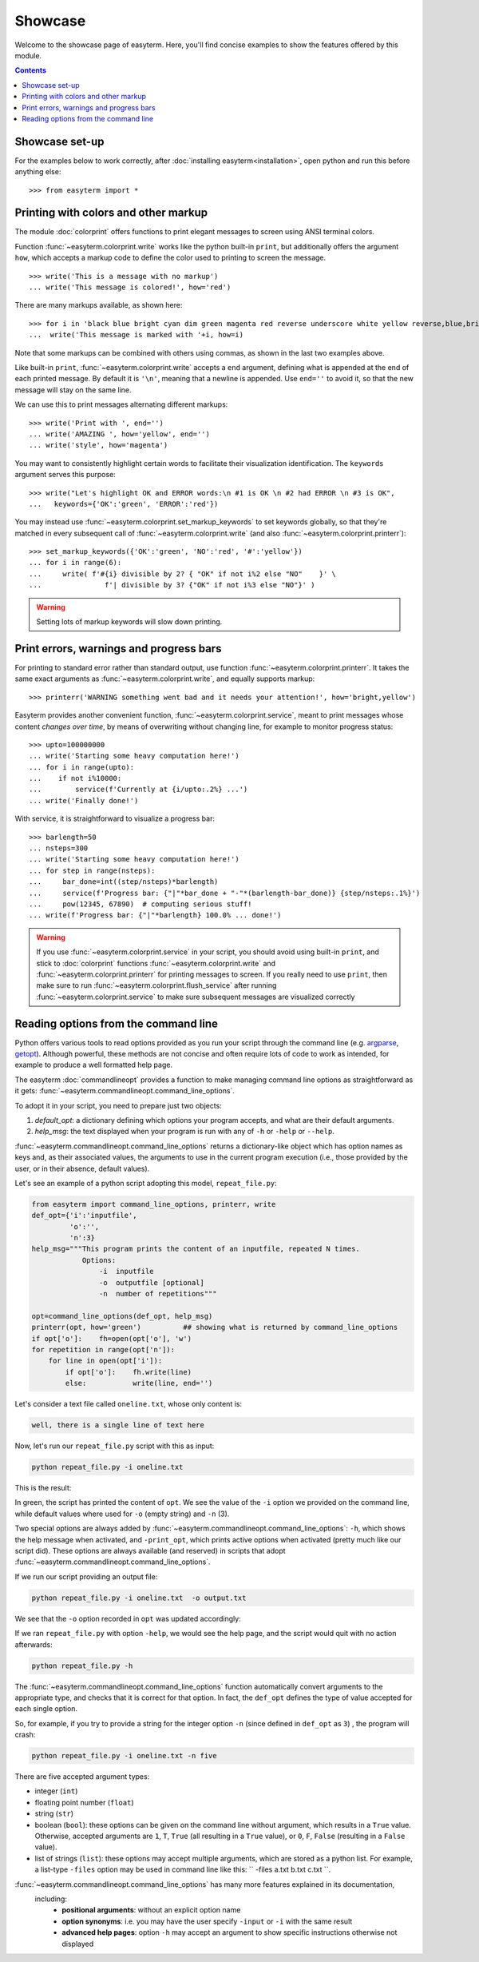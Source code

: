 Showcase
========

Welcome to the showcase page of easyterm.
Here, you'll find concise examples to show the features
offered by this module.

.. contents:: Contents 
	         :depth: 3


Showcase set-up
~~~~~~~~~~~~~~~

For the examples below to work correctly, after :doc:`installing easyterm<installation>`,
open python and run this before anything else::

    >>> from easyterm import *
			 
Printing with colors and other markup
~~~~~~~~~~~~~~~~~~~~~~~~~~~~~~~~~~~~~
The module :doc:`colorprint` offers functions to print elegant messages
to screen using ANSI terminal colors.

Function :func:`~easyterm.colorprint.write` works like the python built-in ``print``, but
additionally offers the argument ``how``, which accepts a markup code to define the color
used to printing to screen the message.

::
 
    >>> write('This is a message with no markup')
    ... write('This message is colored!', how='red')

.. image:: images/colorprint_showcase.0.png
   :width: 400
    
     
There are many markups available, as shown here::
   
     >>> for i in 'black blue bright cyan dim green magenta red reverse underscore white yellow reverse,blue,bright red,underscore'.split():
     ...  write('This message is marked with '+i, how=i)
     
.. image:: images/colorprint_showcase.1.png
   :width: 350
	   
Note that some markups can be combined with others using commas, as shown in the last two examples above.

Like built-in ``print``, :func:`~easyterm.colorprint.write` accepts a ``end`` argument, defining what
is appended at the end of each printed message.
By default it is ``'\n'``, meaning that a newline is appended.
Use ``end=''`` to avoid it, so that the new message will stay on the same line.

We can use this to print messages alternating different markups::

    >>> write('Print with ', end='')
    ... write('AMAZING ', how='yellow', end='')
    ... write('style', how='magenta') 

.. image:: images/colorprint_showcase.2.png
           :width: 350

		   
You may want to consistently highlight certain words to facilitate their visualization identification.
The ``keywords`` argument serves this purpose::

   >>> write("Let's highlight OK and ERROR words:\n #1 is OK \n #2 had ERROR \n #3 is OK",
   ...   keywords={'OK':'green', 'ERROR':'red'})

.. image:: images/colorprint_showcase.3.png
   :width: 350

   
You may instead use :func:`~easyterm.colorprint.set_markup_keywords` to set keywords globally, so that they're matched in every subsequent call
of :func:`~easyterm.colorprint.write` (and also :func:`~easyterm.colorprint.printerr`)::

  >>> set_markup_keywords({'OK':'green', 'NO':'red', '#':'yellow'})
  ... for i in range(6):
  ...     write( f'#{i} divisible by 2? { "OK" if not i%2 else "NO"    }' \
  ...               f'| divisible by 3? {"OK" if not i%3 else "NO"}' )

.. image:: images/colorprint_showcase.4.png
   :width: 350

.. warning::
   Setting lots of markup keywords will slow down printing.
	   
Print errors, warnings and progress bars
~~~~~~~~~~~~~~~~~~~~~~~~~~~~~~~~~~~~~~~~

For printing to standard error rather than standard output, use function
:func:`~easyterm.colorprint.printerr`. It takes the same exact arguments as
:func:`~easyterm.colorprint.write`, and equally supports markup::

    >>> printerr('WARNING something went bad and it needs your attention!', how='bright,yellow')

.. image:: images/colorprint_showcase.5.png
   :width: 350
    
Easyterm provides another convenient function, :func:`~easyterm.colorprint.service`,
meant to print messages whose content *changes over time*, by means of overwriting
without changing line, for example to monitor progress status::
   
   >>> upto=100000000
   ... write('Starting some heavy computation here!')
   ... for i in range(upto):
   ...    if not i%10000:
   ...        service(f'Currently at {i/upto:.2%} ...')
   ... write('Finally done!')	     

.. image:: images/colorprint.service.gif
   :width: 350
   
With service, it is straightforward to visualize a progress bar::

    >>> barlength=50
    ... nsteps=300
    ... write('Starting some heavy computation here!')
    ... for step in range(nsteps):
    ...     bar_done=int((step/nsteps)*barlength)
    ...     service(f'Progress bar: {"|"*bar_done + "-"*(barlength-bar_done)} {step/nsteps:.1%}')
    ...     pow(12345, 67890)  # computing serious stuff!
    ... write(f'Progress bar: {"|"*barlength} 100.0% ... done!')

.. image:: images/colorprint.progress_bar.gif
   :width: 500
    

.. warning::
    If you use :func:`~easyterm.colorprint.service` in your script, you should avoid using built-in ``print``,
    and stick to :doc:`colorprint` functions :func:`~easyterm.colorprint.write`
    and :func:`~easyterm.colorprint.printerr` for printing messages to screen.
    If you really need to use ``print``, then make sure
    to run :func:`~easyterm.colorprint.flush_service` after running :func:`~easyterm.colorprint.service`
    to make sure subsequent messages are visualized correctly


Reading options from the command line
~~~~~~~~~~~~~~~~~~~~~~~~~~~~~~~~~~~~~~

Python offers various tools to read options provided as you run your script through the command line
(e.g. `argparse <https://docs.python.org/3/library/argparse.html>`_,
`getopt <https://docs.python.org/3/library/getopt.html>`_). Although powerful, these methods are not
concise and often require lots of code to work as intended, for example to produce a well formatted help page.

The easyterm :doc:`commandlineopt` provides a function to make managing command line options as straightforward as it gets:
:func:`~easyterm.commandlineopt.command_line_options`. 

      
To adopt it in your script, you need to prepare just two objects:

1) *default_opt*: a dictionary defining which options your program accepts, and what are their default arguments. 
2) *help_msg*: the text displayed when your program is run with any of ``-h`` or ``-help`` or ``--help``.

:func:`~easyterm.commandlineopt.command_line_options` returns a dictionary-like object which has
option names as keys and, as their associated values, the arguments to use in the current program execution
(i.e., those provided by the user, or in their absence, default values).

Let's see an example of a python script adopting this model, ``repeat_file.py``:

.. code-block:: python
  
   from easyterm import command_line_options, printerr, write
   def_opt={'i':'inputfile',
            'o':'',
            'n':3}
   help_msg="""This program prints the content of an inputfile, repeated N times.
               Options:
  		   -i  inputfile
  		   -o  outputfile [optional]
  		   -n  number of repetitions"""
   		   
   opt=command_line_options(def_opt, help_msg)
   printerr(opt, how='green')          ## showing what is returned by command_line_options
   if opt['o']:    fh=open(opt['o'], 'w')
   for repetition in range(opt['n']):
       for line in open(opt['i']):
           if opt['o']:    fh.write(line)
           else:           write(line, end='')
  

Let's consider a text file called ``oneline.txt``, whose only content is:

.. code-block:: bash
		
  well, there is a single line of text here

Now, let's run our ``repeat_file.py`` script with this as input:

.. code-block:: bash

   python repeat_file.py -i oneline.txt

This is the result:
   
.. image:: images/commandlineopt_showcase.1.png
   :width: 350

In green, the script has printed the content of ``opt``.
We see the value of the ``-i`` option we provided on the command line,
while default values where used for ``-o`` (empty string) and ``-n`` (3).

Two special options are always added by :func:`~easyterm.commandlineopt.command_line_options`:
``-h``, which shows the help message when activated, and ``-print_opt``,
which prints active options when activated (pretty much like our script did).
These options are always available (and reserved) in scripts that adopt :func:`~easyterm.commandlineopt.command_line_options`.

If we run our script providing an output file:
  
.. code-block:: bash
		
   python repeat_file.py -i oneline.txt  -o output.txt

We see that the ``-o`` option recorded in ``opt`` was updated accordingly:

.. image:: images/commandlineopt_showcase.2.png
   :width: 350


If we ran ``repeat_file.py`` with option ``-help``, we would see the help page,
and the script would quit with no action afterwards:

.. code-block:: bash
 
   python repeat_file.py -h

.. image:: images/commandlineopt_showcase.3.png
   :width: 450

The :func:`~easyterm.commandlineopt.command_line_options` function automatically convert arguments to the
appropriate type, and checks that it is correct for that option. In fact, the ``def_opt`` defines the type
of value accepted for each single option.

So, for example, if you try to provide a string for the integer option ``-n``
(since defined in ``def_opt`` as ``3``) , the program will crash:

.. code-block:: bash

   python repeat_file.py -i oneline.txt -n five

.. image:: images/commandlineopt_showcase.4.png
   :width: 500

There are five accepted argument types:

- integer (``int``)
- floating point number (``float``)
- string (``str``)
- boolean (``bool``): these options can be given on the command line without argument,
  which results in a ``True`` value. Otherwise, accepted arguments
  are ``1``, ``T``, ``True`` (all resulting in a ``True`` value),
  or ``0``, ``F``, ``False`` (resulting in a ``False`` value).
- list of strings (``list``): these options may accept multiple arguments, which are stored as a python list.
  For example, a list-type ``-files`` option may be used in command line like this: `` -files a.txt b.txt c.txt ``.
	   

:func:`~easyterm.commandlineopt.command_line_options` has many more features explained in its documentation,
 including:
   - **positional arguments**: without an explicit option name
   - **option synonyms**: i.e. you may have the user specify ``-input`` or ``-i`` with the same result
   - **advanced help pages**: option ``-h`` may accept an argument to show specific instructions otherwise not displayed
      
